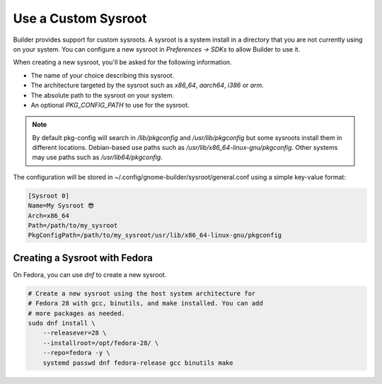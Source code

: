####################
Use a Custom Sysroot
####################

Builder provides support for custom sysroots.
A sysroot is a system install in a directory that you are not currently using on your system.
You can configure a new sysroot in `Preferences -> SDKs` to allow Builder to use it.

When creating a new sysroot, you'll be asked for the following information.

- The name of your choice describing this sysroot.
- The architecture targeted by the sysroot such as `x86_64`, `aarch64`, `i386` or `arm`.
- The absolute path to the sysroot on your system.
- An optional `PKG_CONFIG_PATH` to use for the sysroot.

.. note::
   By default pkg-config will search in `/lib/pkgconfig` and `/usr/lib/pkgconfig` but some sysroots install them in different locations.
   Debian-based use paths such as `/usr/lib/x86_64-linux-gnu/pkgconfig`.
   Other systems may use paths such as `/usr/lib64/pkgconfig`.

The configuration will be stored in ~/.config/gnome-builder/sysroot/general.conf using a simple key-value format:

.. code-block:: cfg

   [Sysroot 0]
   Name=My Sysroot 😎
   Arch=x86_64
   Path=/path/to/my_sysroot
   PkgConfigPath=/path/to/my_sysroot/usr/lib/x86_64-linux-gnu/pkgconfig


Creating a Sysroot with Fedora
------------------------------

On Fedora, you can use `dnf` to create a new sysroot.

.. code-block:: sh

   # Create a new sysroot using the host system architecture for
   # Fedora 28 with gcc, binutils, and make installed. You can add
   # more packages as needed.
   sudo dnf install \
       --releasever=28 \
       --installroot=/opt/fedora-28/ \
       --repo=fedora -y \
       systemd passwd dnf fedora-release gcc binutils make
